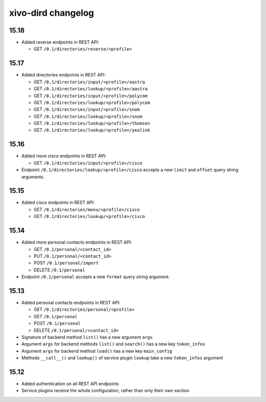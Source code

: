.. _dird_changelog:

*******************
xivo-dird changelog
*******************

15.18
=====

* Added reverse endpoints in REST API:

  * GET ``/0.1/directories/reverse/<profile>``


15.17
=====

* Added directories endpoints in REST API:

  * GET ``/0.1/directories/input/<profile>/aastra``
  * GET ``/0.1/directories/lookup/<profile>/aastra``
  * GET ``/0.1/directories/input/<profile>/polycom``
  * GET ``/0.1/directories/lookup/<profile>/polycom``
  * GET ``/0.1/directories/input/<profile>/snom``
  * GET ``/0.1/directories/lookup/<profile>/snom``
  * GET ``/0.1/directories/lookup/<profile>/thomson``
  * GET ``/0.1/directories/lookup/<profile>/yealink``


15.16
=====

* Added more cisco endpoints in REST API:

  * GET ``/0.1/directories/input/<profile>/cisco``
* Endpoint ``/0.1/directories/lookup/<profile>/cisco`` accepts a new ``limit`` and ``offset`` query string arguments.


15.15
=====

* Added cisco endpoints in REST API:

  * GET ``/0.1/directories/menu/<profile>/cisco``
  * GET ``/0.1/directories/lookup/<profile>/cisco``


15.14
=====

* Added more personal contacts endpoints in REST API:

  * GET ``/0.1/personal/<contact_id>``
  * PUT ``/0.1/personal/<contact_id>``
  * POST ``/0.1/personal/import``
  * DELETE ``/0.1/personal``

* Endpoint ``/0.1/personal`` accepts a new ``format`` query string argument.


15.13
=====

* Added personal contacts endpoints in REST API:

  * GET ``/0.1/directories/personal/<profile>``
  * GET ``/0.1/personal``
  * POST ``/0.1/personal``
  * DELETE ``/0.1/personal/<contact_id>``

* Signature of backend method ``list()`` has a new argument ``args``
* Argument ``args`` for backend methods ``list()`` and ``search()`` has a new key ``token_infos``
* Argument ``args`` for backend method ``load()`` has a new key ``main_config``
* Methods ``__call__()`` and ``lookup()`` of service plugin ``lookup`` take a new ``token_infos``
  argument


15.12
=====

* Added authentication on all REST API endpoints
* Service plugins receive the whole configuration, rather than only their own section
